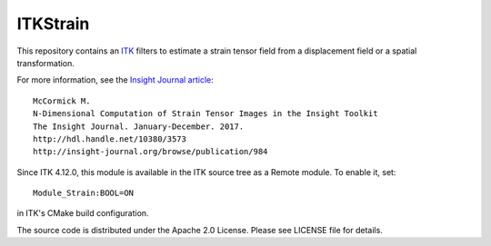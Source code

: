 ITKStrain
=========

This repository contains an `ITK <https://itk.org>`_ filters to estimate a
strain tensor field from a displacement field or a spatial transformation.

For more information, see the `Insight Journal article <http://hdl.handle.net/10380/3573>`_::

  McCormick M.
  N-Dimensional Computation of Strain Tensor Images in the Insight Toolkit
  The Insight Journal. January-December. 2017.
  http://hdl.handle.net/10380/3573
  http://insight-journal.org/browse/publication/984

Since ITK 4.12.0, this module is available in the ITK source tree as a Remote
module. To enable it, set::

  Module_Strain:BOOL=ON

in ITK's CMake build configuration.

The source code is distributed under the Apache 2.0 License. Please see LICENSE file for details.
